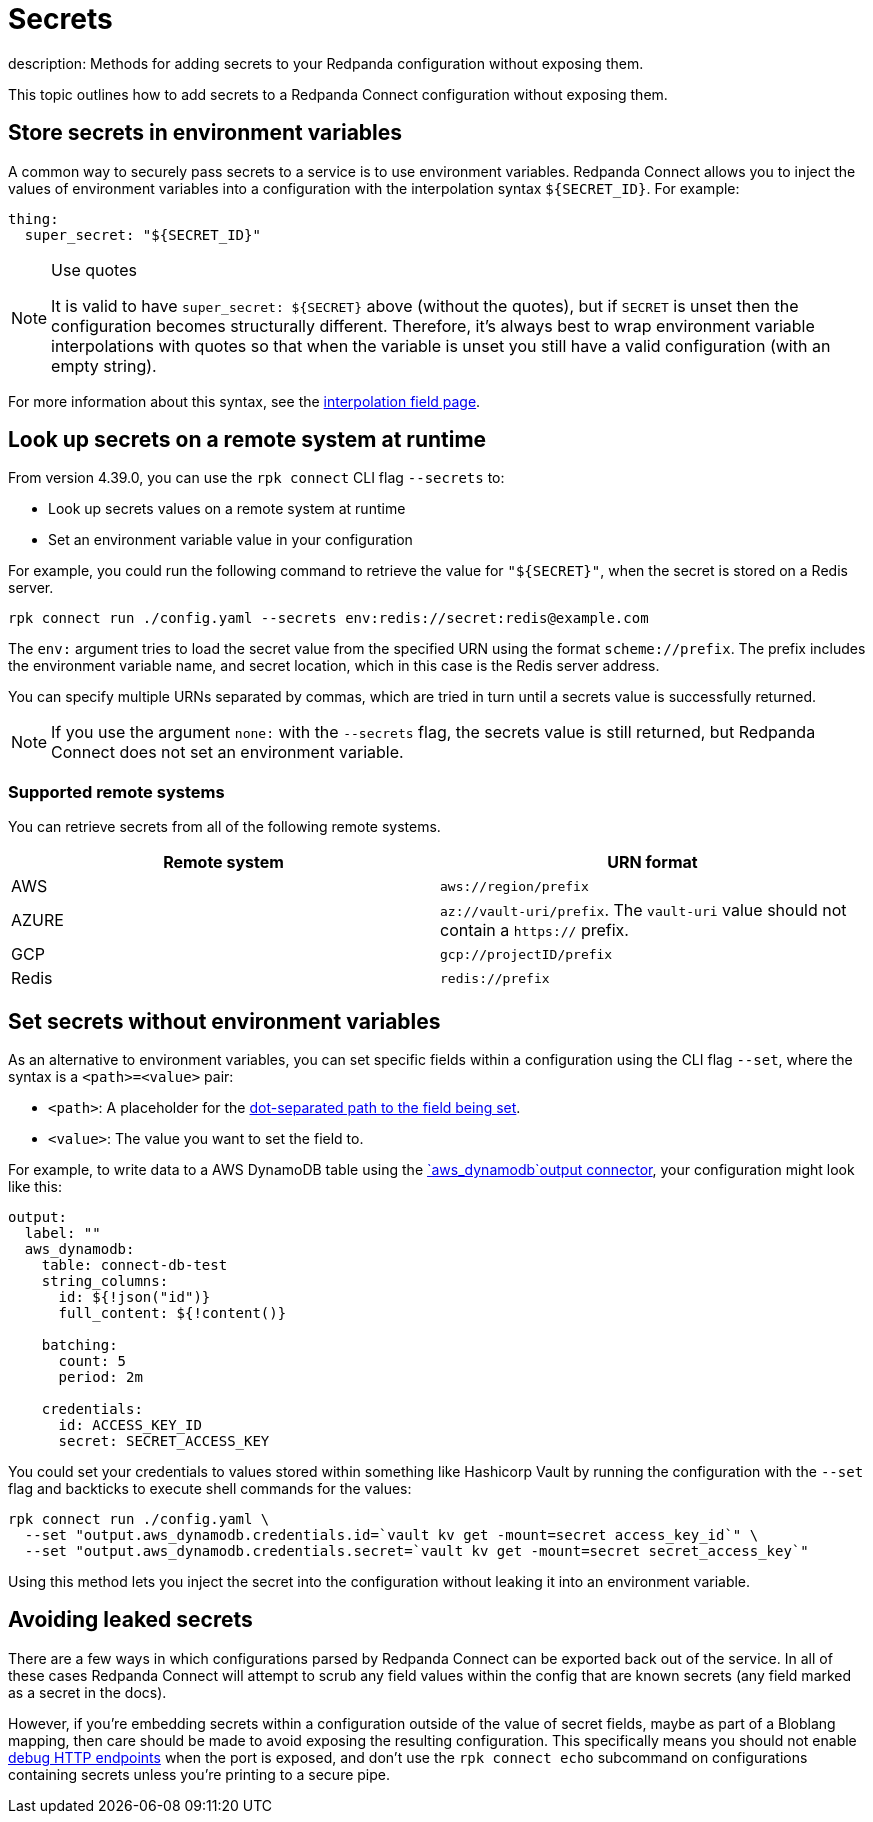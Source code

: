= Secrets
description: Methods for adding secrets to your Redpanda configuration without exposing them.

This topic outlines how to add secrets to a Redpanda Connect configuration without exposing them.

== Store secrets in environment variables

A common way to securely pass secrets to a service is to use environment variables. Redpanda Connect allows you to inject the values of environment variables into a configuration with the interpolation syntax `+${SECRET_ID}+`. For example:

[source,yml]
----
thing:
  super_secret: "${SECRET_ID}"
----

[NOTE]
.Use quotes
====
It is valid to have `+super_secret: ${SECRET}+` above (without the quotes), but if `SECRET` is unset then the configuration becomes structurally different. Therefore, it's always best to wrap environment variable interpolations with quotes so that when the variable is unset you still have a valid configuration (with an empty string).
====

For more information about this syntax, see the xref:configuration:interpolation.adoc[interpolation field page].

== Look up secrets on a remote system at runtime

From version 4.39.0, you can use the `rpk connect` CLI flag `--secrets` to:

- Look up secrets values on a remote system at runtime
- Set an environment variable value in your configuration

For example, you could run the following command to retrieve the value for `"$\{SECRET}"`, when the secret is stored on a Redis server.

```bash

rpk connect run ./config.yaml --secrets env:redis://secret:redis@example.com

```
The `env:` argument tries to load the secret value from the specified URN using the format `scheme://prefix`. The prefix includes the environment variable name, and secret location, which in this case is the Redis server address.

You can specify multiple URNs separated by commas, which are tried in turn until a secrets value is successfully returned.

NOTE: If you use the argument `none:` with the `--secrets` flag, the secrets value is still returned, but Redpanda Connect does not set an environment variable.

=== Supported remote systems

You can retrieve secrets from all of the following remote systems.

|===
| Remote system | URN format

| AWS
| `aws://region/prefix`

| AZURE
| `az://vault-uri/prefix`. The `vault-uri` value should not contain a `https://` prefix.

| GCP
| `gcp://projectID/prefix`

| Redis
| `redis://prefix`

|===

== Set secrets without environment variables 

As an alternative to environment variables, you can set specific fields within a configuration using the CLI flag `--set`, where the syntax is a `<path>=<value>` pair:

* `<path>`: A placeholder for the xref:configuration:field_paths.adoc[dot-separated path to the field being set].
* `<value>`: The value you want to set the field to. 

For example, to write data to a AWS DynamoDB table using the xref:components:outputs/aws_dynamodb.adoc[`aws_dynamodb`output connector], your configuration might look like this:

[source,yml]
----
output:
  label: ""
  aws_dynamodb:
    table: connect-db-test
    string_columns:
      id: ${!json("id")}
      full_content: ${!content()}

    batching:
      count: 5
      period: 2m

    credentials:
      id: ACCESS_KEY_ID
      secret: SECRET_ACCESS_KEY
----

You could set your credentials to values stored within something like Hashicorp Vault by running the configuration with the `--set` flag and backticks to execute shell commands for the values:

[,bash,subs="attributes+"]
----
rpk connect run ./config.yaml \
  --set "output.aws_dynamodb.credentials.id=`vault kv get -mount=secret access_key_id`" \
  --set "output.aws_dynamodb.credentials.secret=`vault kv get -mount=secret secret_access_key`"
----

Using this method lets you inject the secret into the configuration without leaking it into an environment variable.

== Avoiding leaked secrets

There are a few ways in which configurations parsed by Redpanda Connect can be exported back out of the service. In all of these cases Redpanda Connect will attempt to scrub any field values within the config that are known secrets (any field marked as a secret in the docs).

However, if you're embedding secrets within a configuration outside of the value of secret fields, maybe as part of a Bloblang mapping, then care should be made to avoid exposing the resulting configuration. This specifically means you should not enable xref:components:http/about.adoc#debug-endpoints[debug HTTP endpoints] when the port is exposed, and don't use the `rpk connect echo` subcommand on configurations containing secrets unless you're printing to a secure pipe.
